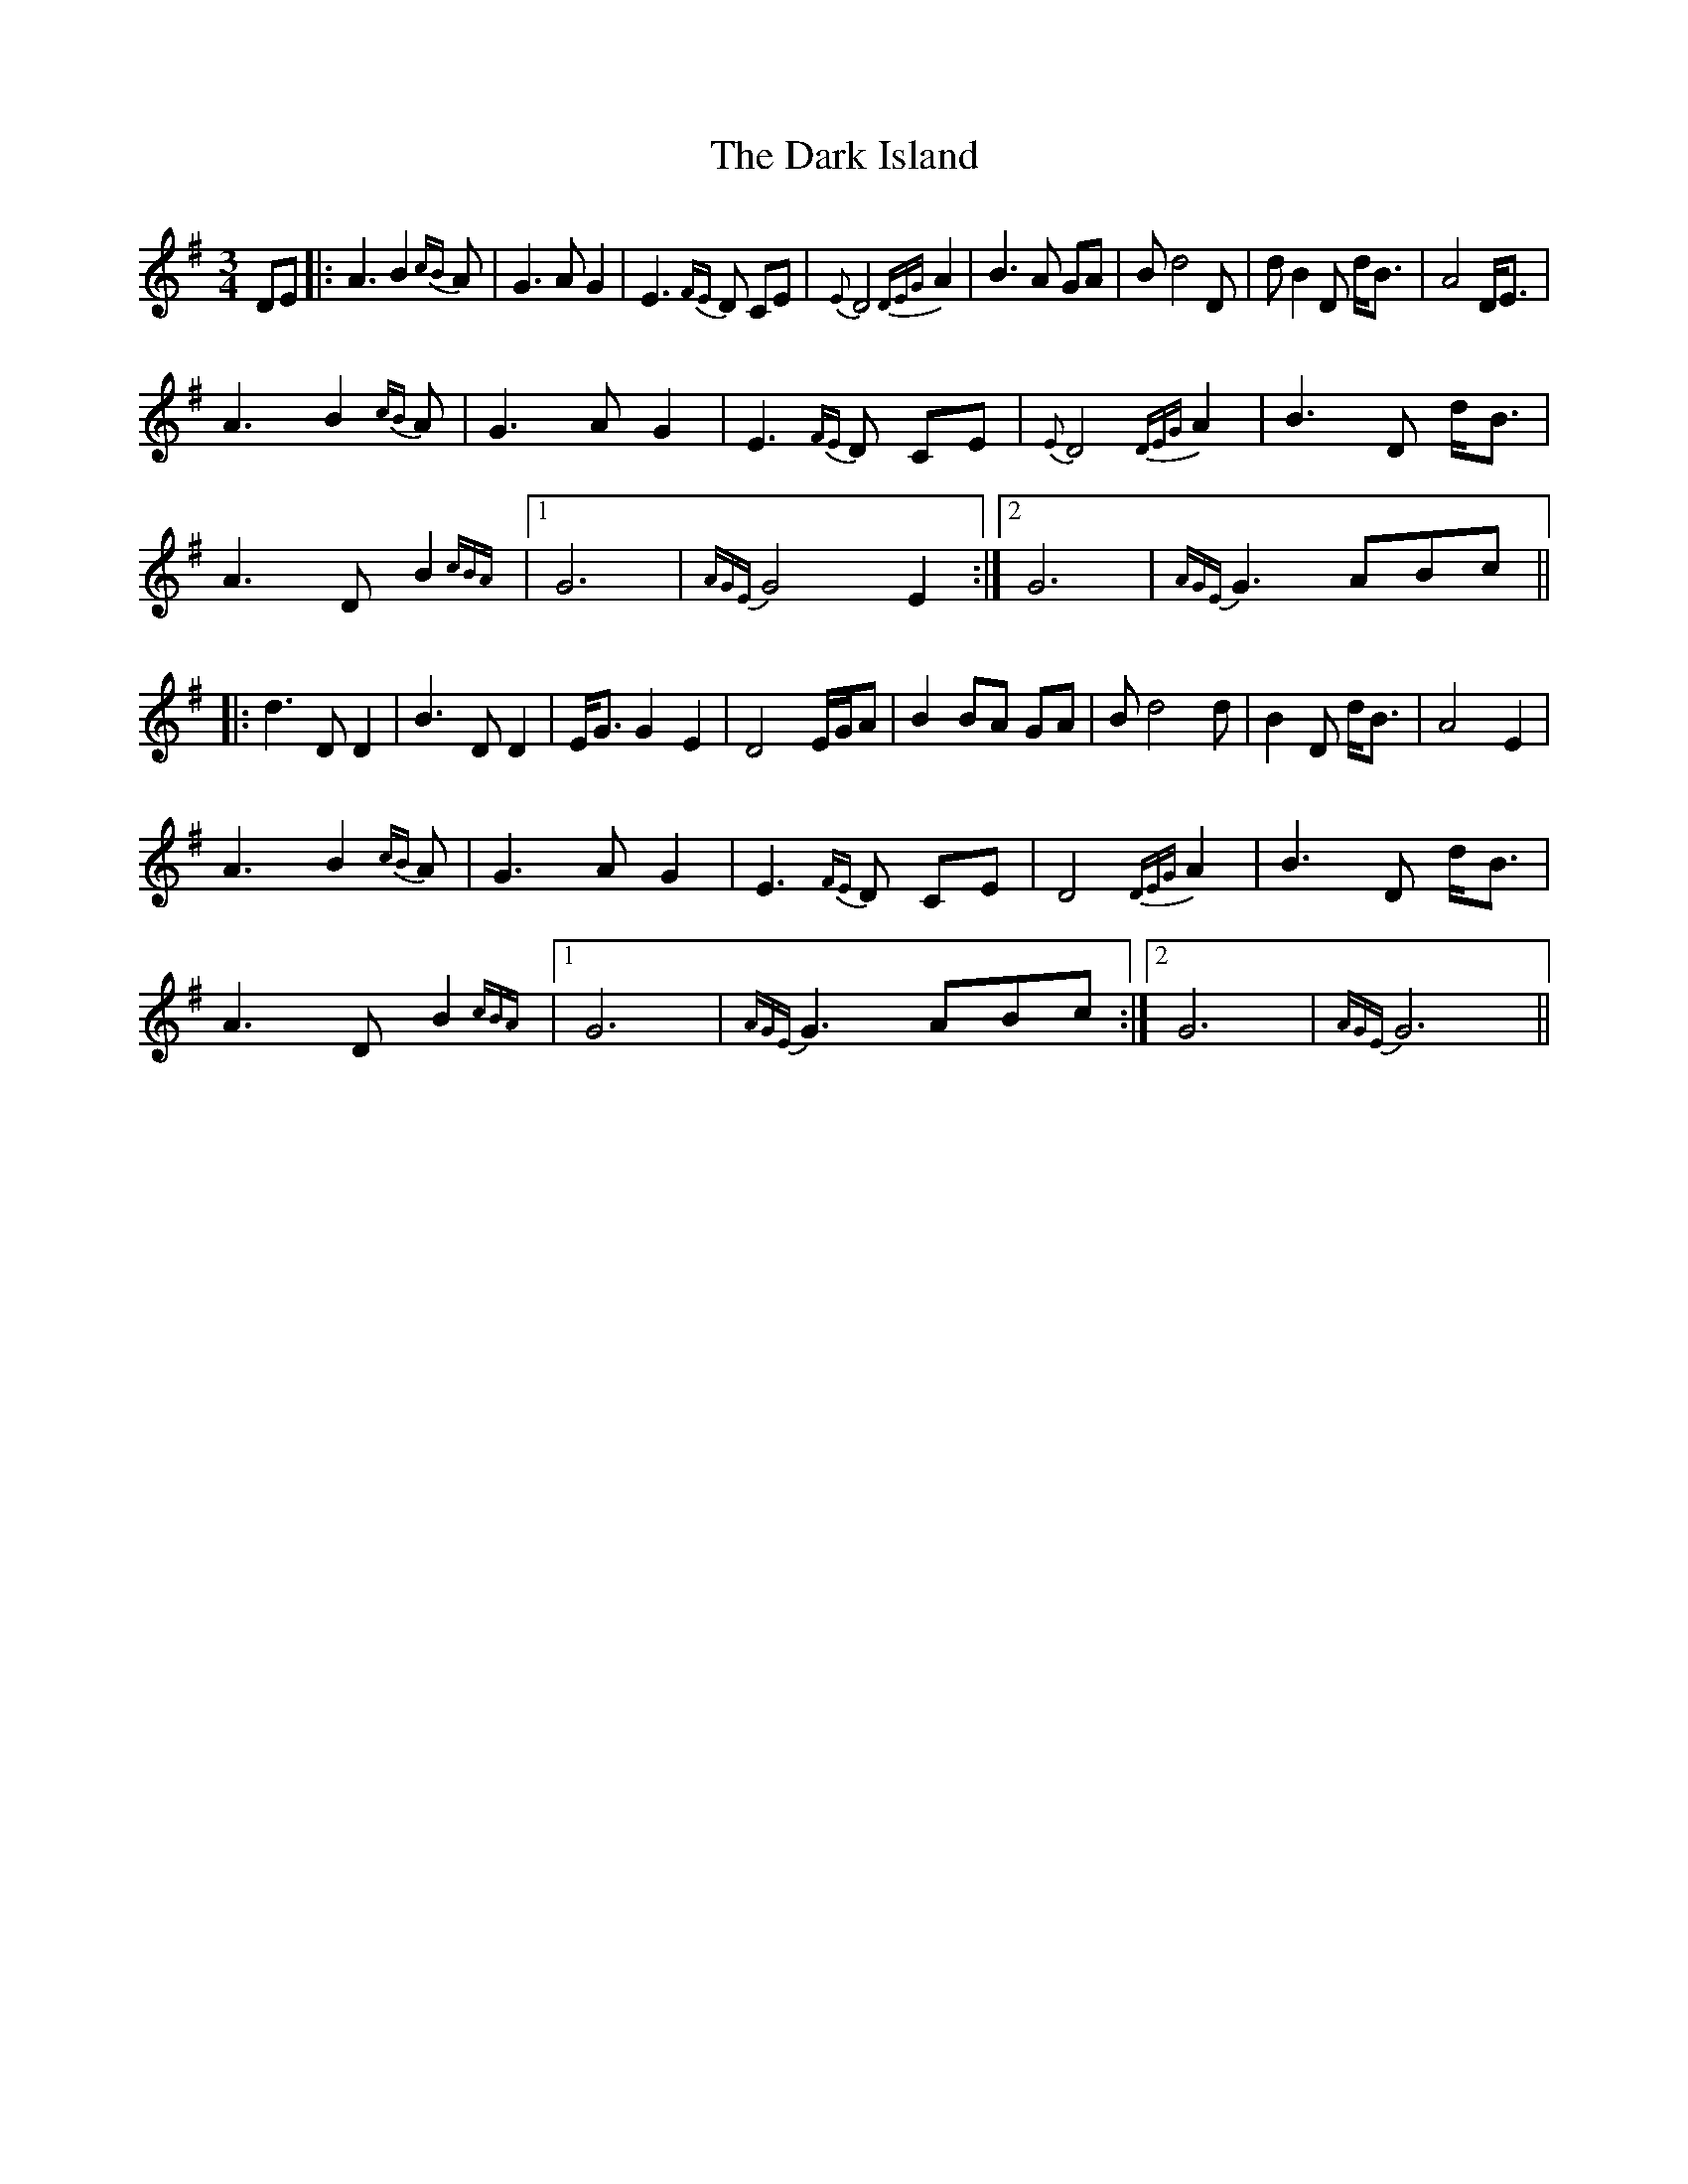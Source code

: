 X: 9502
T: Dark Island, The
R: waltz
M: 3/4
K: Gmajor
DE|:A3 B2{cB} A|G3 A G2|E3{FE} D CE|{E}D4 {DEG}A2|B3 A GA|B d4 D|dB2 D d<B|A4 D<E|
A3 B2{cB} A|G3 A G2|E3{FE} D CE|{E}D4 {DEG}A2|B3 D d<B|
A3 D B2{cBA}|1 G6|{AGE}G4 E2:|2 G6|{AGE}G3 ABc||
|:d3 D D2|B3 DD2|E<GG2 E2|D4 E/G/A|B2 BA GA|B d4 d|B2 D d<B|A4 E2|
A3 B2{cB} A|G3 A G2|E3{FE} D CE|D4 {DEG}A2|B3 D d<B|
A3 D B2{cBA}|1 G6|{AGE}G3 ABc:|2 G6|{AGE}G6||

